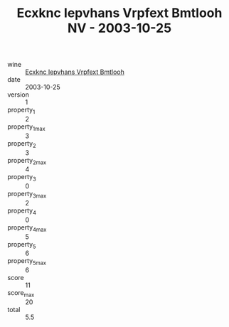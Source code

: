 :PROPERTIES:
:ID:                     81df3ef7-a14a-43f1-a744-cfe0f71ff8d0
:END:
#+TITLE: Ecxknc Iepvhans Vrpfext Bmtlooh NV - 2003-10-25

- wine :: [[id:6e254258-39cf-49c6-afd3-15ef1622cf2c][Ecxknc Iepvhans Vrpfext Bmtlooh]]
- date :: 2003-10-25
- version :: 1
- property_1 :: 2
- property_1_max :: 3
- property_2 :: 3
- property_2_max :: 4
- property_3 :: 0
- property_3_max :: 2
- property_4 :: 0
- property_4_max :: 5
- property_5 :: 6
- property_5_max :: 6
- score :: 11
- score_max :: 20
- total :: 5.5


